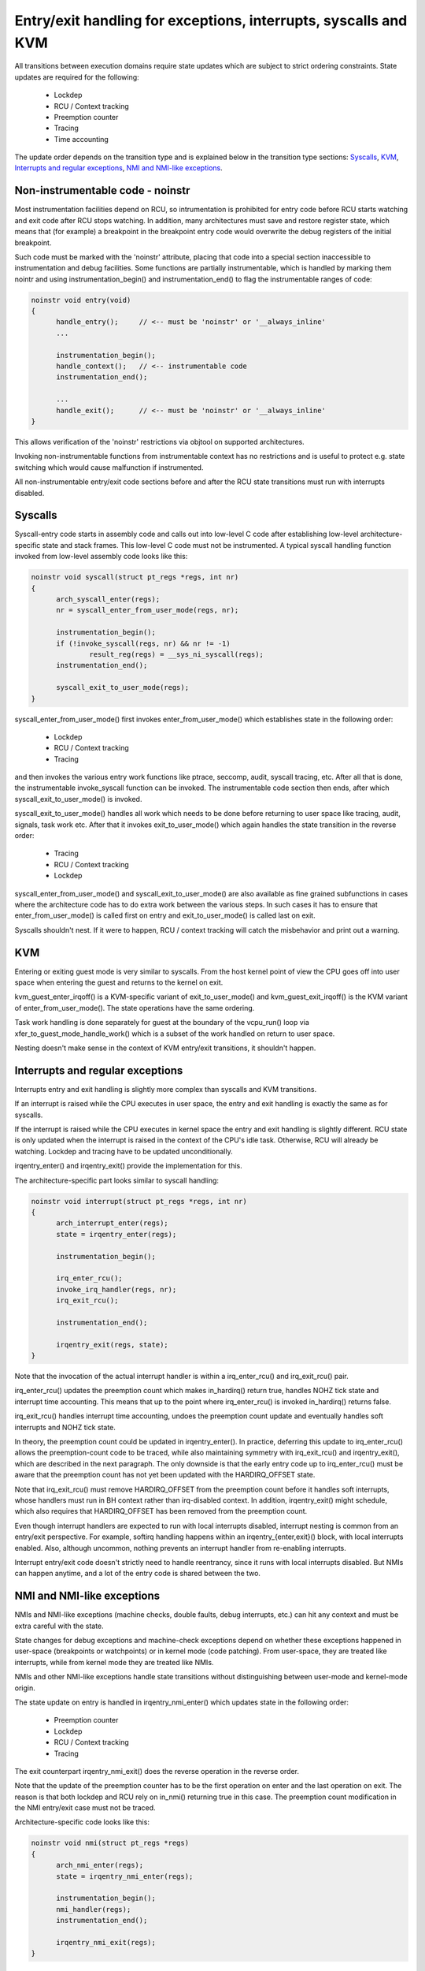 Entry/exit handling for exceptions, interrupts, syscalls and KVM
================================================================

All transitions between execution domains require state updates which are
subject to strict ordering constraints. State updates are required for the
following:

  * Lockdep
  * RCU / Context tracking
  * Preemption counter
  * Tracing
  * Time accounting

The update order depends on the transition type and is explained below in
the transition type sections: `Syscalls`_, `KVM`_, `Interrupts and regular
exceptions`_, `NMI and NMI-like exceptions`_.

Non-instrumentable code - noinstr
---------------------------------

Most instrumentation facilities depend on RCU, so intrumentation is prohibited
for entry code before RCU starts watching and exit code after RCU stops
watching. In addition, many architectures must save and restore register state,
which means that (for example) a breakpoint in the breakpoint entry code would
overwrite the debug registers of the initial breakpoint.

Such code must be marked with the 'noinstr' attribute, placing that code into a
special section inaccessible to instrumentation and debug facilities. Some
functions are partially instrumentable, which is handled by marking them nointr
and using instrumentation_begin() and instrumentation_end() to flag the
instrumentable ranges of code:

.. code-block:: c

  noinstr void entry(void)
  {
  	handle_entry();     // <-- must be 'noinstr' or '__always_inline'
	...

	instrumentation_begin();
	handle_context();   // <-- instrumentable code
	instrumentation_end();

	...
	handle_exit();      // <-- must be 'noinstr' or '__always_inline'
  }

This allows verification of the 'noinstr' restrictions via objtool on
supported architectures.

Invoking non-instrumentable functions from instrumentable context has no
restrictions and is useful to protect e.g. state switching which would
cause malfunction if instrumented.

All non-instrumentable entry/exit code sections before and after the RCU
state transitions must run with interrupts disabled.

Syscalls
--------

Syscall-entry code starts in assembly code and calls out into low-level C code
after establishing low-level architecture-specific state and stack frames. This
low-level C code must not be instrumented. A typical syscall handling function
invoked from low-level assembly code looks like this:

.. code-block:: c

  noinstr void syscall(struct pt_regs *regs, int nr)
  {
	arch_syscall_enter(regs);
	nr = syscall_enter_from_user_mode(regs, nr);

	instrumentation_begin();
	if (!invoke_syscall(regs, nr) && nr != -1)
	 	result_reg(regs) = __sys_ni_syscall(regs);
	instrumentation_end();

	syscall_exit_to_user_mode(regs);
  }

syscall_enter_from_user_mode() first invokes enter_from_user_mode() which
establishes state in the following order:

  * Lockdep
  * RCU / Context tracking
  * Tracing

and then invokes the various entry work functions like ptrace, seccomp, audit,
syscall tracing, etc. After all that is done, the instrumentable invoke_syscall
function can be invoked. The instrumentable code section then ends, after which
syscall_exit_to_user_mode() is invoked.

syscall_exit_to_user_mode() handles all work which needs to be done before
returning to user space like tracing, audit, signals, task work etc. After
that it invokes exit_to_user_mode() which again handles the state
transition in the reverse order:

  * Tracing
  * RCU / Context tracking
  * Lockdep

syscall_enter_from_user_mode() and syscall_exit_to_user_mode() are also
available as fine grained subfunctions in cases where the architecture code
has to do extra work between the various steps. In such cases it has to
ensure that enter_from_user_mode() is called first on entry and
exit_to_user_mode() is called last on exit.

Syscalls shouldn't nest. If it were to happen, RCU / context tracking will
catch the misbehavior and print out a warning.

KVM
---

Entering or exiting guest mode is very similar to syscalls. From the host
kernel point of view the CPU goes off into user space when entering the
guest and returns to the kernel on exit.

kvm_guest_enter_irqoff() is a KVM-specific variant of exit_to_user_mode()
and kvm_guest_exit_irqoff() is the KVM variant of enter_from_user_mode().
The state operations have the same ordering.

Task work handling is done separately for guest at the boundary of the
vcpu_run() loop via xfer_to_guest_mode_handle_work() which is a subset of
the work handled on return to user space.

Nesting doesn't make sense in the context of KVM entry/exit transitions, it
shouldn't happen.

Interrupts and regular exceptions
---------------------------------

Interrupts entry and exit handling is slightly more complex than syscalls
and KVM transitions.

If an interrupt is raised while the CPU executes in user space, the entry
and exit handling is exactly the same as for syscalls.

If the interrupt is raised while the CPU executes in kernel space the entry and
exit handling is slightly different. RCU state is only updated when the
interrupt is raised in the context of the CPU's idle task. Otherwise, RCU will
already be watching. Lockdep and tracing have to be updated unconditionally.

irqentry_enter() and irqentry_exit() provide the implementation for this.

The architecture-specific part looks similar to syscall handling:

.. code-block:: c

  noinstr void interrupt(struct pt_regs *regs, int nr)
  {
	arch_interrupt_enter(regs);
	state = irqentry_enter(regs);

	instrumentation_begin();

	irq_enter_rcu();
	invoke_irq_handler(regs, nr);
	irq_exit_rcu();

	instrumentation_end();

	irqentry_exit(regs, state);
  }

Note that the invocation of the actual interrupt handler is within a
irq_enter_rcu() and irq_exit_rcu() pair.

irq_enter_rcu() updates the preemption count which makes in_hardirq()
return true, handles NOHZ tick state and interrupt time accounting. This
means that up to the point where irq_enter_rcu() is invoked in_hardirq()
returns false.

irq_exit_rcu() handles interrupt time accounting, undoes the preemption
count update and eventually handles soft interrupts and NOHZ tick state.

In theory, the preemption count could be updated in irqentry_enter(). In
practice, deferring this update to irq_enter_rcu() allows the preemption-count
code to be traced, while also maintaining symmetry with irq_exit_rcu() and
irqentry_exit(), which are described in the next paragraph. The only downside
is that the early entry code up to irq_enter_rcu() must be aware that the
preemption count has not yet been updated with the HARDIRQ_OFFSET state.

Note that irq_exit_rcu() must remove HARDIRQ_OFFSET from the preemption count
before it handles soft interrupts, whose handlers must run in BH context rather
than irq-disabled context. In addition, irqentry_exit() might schedule, which
also requires that HARDIRQ_OFFSET has been removed from the preemption count.

Even though interrupt handlers are expected to run with local interrupts
disabled, interrupt nesting is common from an entry/exit perspective. For
example, softirq handling happens within an irqentry_{enter,exit}() block, with
local interrupts enabled. Also, although uncommon, nothing prevents an
interrupt handler from re-enabling interrupts.

Interrupt entry/exit code doesn't strictly need to handle reentrancy, since it
runs with local interrupts disabled. But NMIs can happen anytime, and a lot of
the entry code is shared between the two.

NMI and NMI-like exceptions
---------------------------

NMIs and NMI-like exceptions (machine checks, double faults, debug
interrupts, etc.) can hit any context and must be extra careful with
the state.

State changes for debug exceptions and machine-check exceptions depend on
whether these exceptions happened in user-space (breakpoints or watchpoints) or
in kernel mode (code patching). From user-space, they are treated like
interrupts, while from kernel mode they are treated like NMIs.

NMIs and other NMI-like exceptions handle state transitions without
distinguishing between user-mode and kernel-mode origin.

The state update on entry is handled in irqentry_nmi_enter() which updates
state in the following order:

  * Preemption counter
  * Lockdep
  * RCU / Context tracking
  * Tracing

The exit counterpart irqentry_nmi_exit() does the reverse operation in the
reverse order.

Note that the update of the preemption counter has to be the first
operation on enter and the last operation on exit. The reason is that both
lockdep and RCU rely on in_nmi() returning true in this case. The
preemption count modification in the NMI entry/exit case must not be
traced.

Architecture-specific code looks like this:

.. code-block:: c

  noinstr void nmi(struct pt_regs *regs)
  {
	arch_nmi_enter(regs);
	state = irqentry_nmi_enter(regs);

	instrumentation_begin();
	nmi_handler(regs);
	instrumentation_end();

	irqentry_nmi_exit(regs);
  }

and for e.g. a debug exception it can look like this:

.. code-block:: c

  noinstr void debug(struct pt_regs *regs)
  {
	arch_nmi_enter(regs);

	debug_regs = save_debug_regs();

	if (user_mode(regs)) {
		state = irqentry_enter(regs);

		instrumentation_begin();
		user_mode_debug_handler(regs, debug_regs);
		instrumentation_end();

		irqentry_exit(regs, state);
  	} else {
  		state = irqentry_nmi_enter(regs);

		instrumentation_begin();
		kernel_mode_debug_handler(regs, debug_regs);
		instrumentation_end();

		irqentry_nmi_exit(regs, state);
	}
  }

There is no combined irqentry_nmi_if_kernel() function available as the
above cannot be handled in an exception-agnostic way.

NMIs can happen in any context. For example, an NMI-like exception triggered
while handling an NMI. So NMI entry code has to be reentrant and state updates
need to handle nesting.
